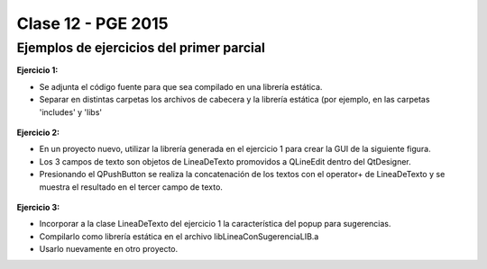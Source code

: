 .. -*- coding: utf-8 -*-

.. _rcs_subversion:

Clase 12 - PGE 2015
===================

Ejemplos de ejercicios del primer parcial
^^^^^^^^^^^^^^^^^^^^^^^^^^^^^^^^^^^^^^^^^

**Ejercicio 1:**

- Se adjunta el código fuente para que sea compilado en una librería estática.
- Separar en distintas carpetas los archivos de cabecera y la librería estática (por ejemplo, en las carpetas 'includes' y 'libs'

.. figure:: images/clase12/descargarFuenteEjercicio1.png
   :target: sources/clase12/LineaDeTextoLib.rar

**Ejercicio 2:**

- En un proyecto nuevo, utilizar la librería generada en el ejercicio 1 para crear la GUI de la siguiente figura.
- Los 3 campos de texto son objetos de LineaDeTexto promovidos a QLineEdit dentro del QtDesigner.
- Presionando el QPushButton se realiza la concatenación de los textos con el operator+ de LineaDeTexto y se muestra el resultado en el tercer campo de texto.

.. figure:: images/clase12/ejercicio1.png

**Ejercicio 3:**

- Incorporar a la clase LineaDeTexto del ejercicio 1 la característica del popup para sugerencias.
- Compilarlo como librería estática en el archivo libLineaConSugerenciaLIB.a
- Usarlo nuevamente en otro proyecto.




